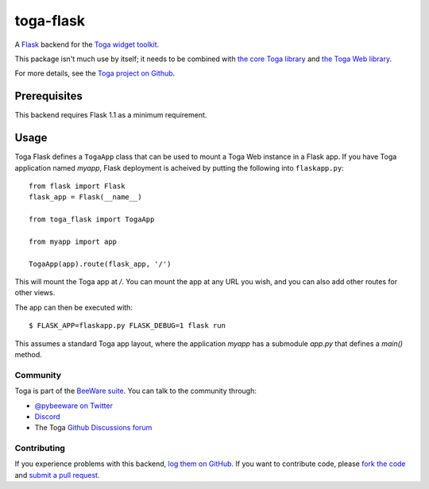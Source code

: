 toga-flask
==========

A `Flask <https://flask.palletsprojects.com>`__ backend for the `Toga widget
toolkit <https://beeware.org/toga>`__.

This package isn't much use by itself; it needs to be combined with `the core
Toga library <https://pypi.python.org/pypi/toga-core>`__ and `the Toga Web
library <https://pypi.python.org/pypi/toga-web>`__.

For more details, see the `Toga project on Github
<https://github.com/beeware/toga>`__.

Prerequisites
~~~~~~~~~~~~~

This backend requires Flask 1.1 as a minimum requirement.

Usage
~~~~~

Toga Flask defines a ``TogaApp`` class that can be used to mount a Toga Web
instance in a Flask app. If you have Toga application named `myapp`, Flask
deployment is acheived by putting the following into ``flaskapp.py``::

    from flask import Flask
    flask_app = Flask(__name__)

    from toga_flask import TogaApp

    from myapp import app

    TogaApp(app).route(flask_app, '/')

This will mount the Toga app at `/`. You can mount the app at any URL you wish,
and you can also add other routes for other views.

The app can then be executed with::

    $ FLASK_APP=flaskapp.py FLASK_DEBUG=1 flask run

This assumes a standard Toga app layout, where the application `myapp` has a
submodule `app.py` that defines a `main()` method.

Community
---------

Toga is part of the `BeeWare suite <http://beeware.org>`__. You can talk to the
community through:

* `@pybeeware on Twitter <https://twitter.com/pybeeware>`__

* `Discord <https://beeware.org/bee/chat/>`__

* The Toga `Github Discussions forum <https://github.com/beeware/toga/discussions>`__

Contributing
------------

If you experience problems with this backend, `log them on GitHub
<https://github.com/beeware/toga/issues>`_. If you want to contribute code,
please `fork the code <https://github.com/beeware/toga>`__ and `submit a pull
request <https://github.com/beeware/toga/pulls>`_.

